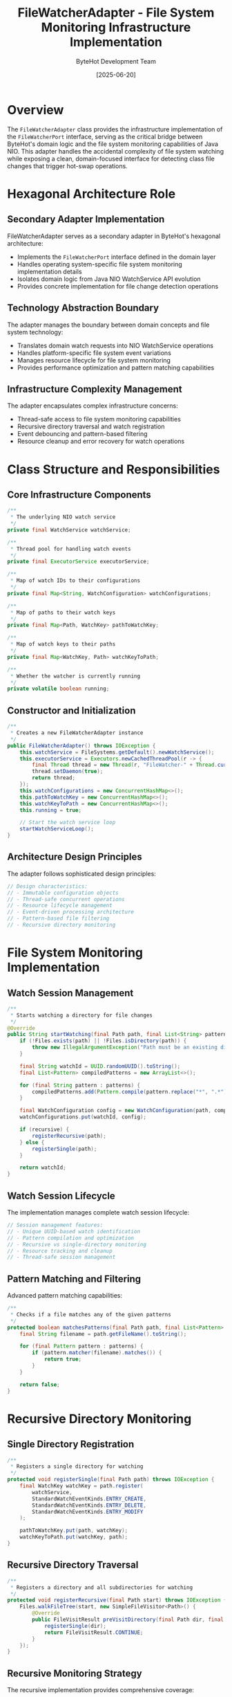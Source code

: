 #+TITLE: FileWatcherAdapter - File System Monitoring Infrastructure Implementation
#+AUTHOR: ByteHot Development Team
#+DATE: [2025-06-20]

* Overview

The ~FileWatcherAdapter~ class provides the infrastructure implementation of the ~FileWatcherPort~ interface, serving as the critical bridge between ByteHot's domain logic and the file system monitoring capabilities of Java NIO. This adapter handles the accidental complexity of file system watching while exposing a clean, domain-focused interface for detecting class file changes that trigger hot-swap operations.

* Hexagonal Architecture Role

** Secondary Adapter Implementation
FileWatcherAdapter serves as a secondary adapter in ByteHot's hexagonal architecture:
- Implements the ~FileWatcherPort~ interface defined in the domain layer
- Handles operating system-specific file system monitoring implementation details
- Isolates domain logic from Java NIO WatchService API evolution
- Provides concrete implementation for file change detection operations

** Technology Abstraction Boundary
The adapter manages the boundary between domain concepts and file system technology:
- Translates domain watch requests into NIO WatchService operations
- Handles platform-specific file system event variations
- Manages resource lifecycle for file system monitoring
- Provides performance optimization and pattern matching capabilities

** Infrastructure Complexity Management
The adapter encapsulates complex infrastructure concerns:
- Thread-safe access to file system monitoring capabilities
- Recursive directory traversal and watch registration
- Event debouncing and pattern-based filtering
- Resource cleanup and error recovery for watch operations

* Class Structure and Responsibilities

** Core Infrastructure Components
#+BEGIN_SRC java :tangle ../bytehot/src/main/java/org/acmsl/bytehot/infrastructure/filesystem/FileWatcherAdapter.java
/**
 * The underlying NIO watch service
 */
private final WatchService watchService;

/**
 * Thread pool for handling watch events
 */
private final ExecutorService executorService;

/**
 * Map of watch IDs to their configurations
 */
private final Map<String, WatchConfiguration> watchConfigurations;

/**
 * Map of paths to their watch keys
 */
private final Map<Path, WatchKey> pathToWatchKey;

/**
 * Map of watch keys to their paths
 */
private final Map<WatchKey, Path> watchKeyToPath;

/**
 * Whether the watcher is currently running
 */
private volatile boolean running;
#+END_SRC

** Constructor and Initialization
#+BEGIN_SRC java :tangle ../bytehot/src/main/java/org/acmsl/bytehot/infrastructure/filesystem/FileWatcherAdapter.java
/**
 * Creates a new FileWatcherAdapter instance
 */
public FileWatcherAdapter() throws IOException {
    this.watchService = FileSystems.getDefault().newWatchService();
    this.executorService = Executors.newCachedThreadPool(r -> {
        final Thread thread = new Thread(r, "FileWatcher-" + Thread.currentThread().getId());
        thread.setDaemon(true);
        return thread;
    });
    this.watchConfigurations = new ConcurrentHashMap<>();
    this.pathToWatchKey = new ConcurrentHashMap<>();
    this.watchKeyToPath = new ConcurrentHashMap<>();
    this.running = true;
    
    // Start the watch service loop
    startWatchServiceLoop();
}
#+END_SRC

** Architecture Design Principles
The adapter follows sophisticated design principles:
#+BEGIN_SRC java
// Design characteristics:
// - Immutable configuration objects
// - Thread-safe concurrent operations
// - Resource lifecycle management
// - Event-driven processing architecture
// - Pattern-based file filtering
// - Recursive directory monitoring
#+END_SRC

* File System Monitoring Implementation

** Watch Session Management
#+BEGIN_SRC java :tangle ../bytehot/src/main/java/org/acmsl/bytehot/infrastructure/filesystem/FileWatcherAdapter.java
/**
 * Starts watching a directory for file changes
 */
@Override
public String startWatching(final Path path, final List<String> patterns, final boolean recursive) throws Exception {
    if (!Files.exists(path) || !Files.isDirectory(path)) {
        throw new IllegalArgumentException("Path must be an existing directory: " + path);
    }

    final String watchId = UUID.randomUUID().toString();
    final List<Pattern> compiledPatterns = new ArrayList<>();
    
    for (final String pattern : patterns) {
        compiledPatterns.add(Pattern.compile(pattern.replace("*", ".*")));
    }

    final WatchConfiguration config = new WatchConfiguration(path, compiledPatterns, recursive);
    watchConfigurations.put(watchId, config);

    if (recursive) {
        registerRecursive(path);
    } else {
        registerSingle(path);
    }

    return watchId;
}
#+END_SRC

** Watch Session Lifecycle
The implementation manages complete watch session lifecycle:
#+BEGIN_SRC java
// Session management features:
// - Unique UUID-based watch identification
// - Pattern compilation and optimization
// - Recursive vs single-directory monitoring
// - Resource tracking and cleanup
// - Thread-safe session management
#+END_SRC

** Pattern Matching and Filtering
Advanced pattern matching capabilities:
#+BEGIN_SRC java :tangle ../bytehot/src/main/java/org/acmsl/bytehot/infrastructure/filesystem/FileWatcherAdapter.java
/**
 * Checks if a file matches any of the given patterns
 */
protected boolean matchesPatterns(final Path path, final List<Pattern> patterns) {
    final String filename = path.getFileName().toString();
    
    for (final Pattern pattern : patterns) {
        if (pattern.matcher(filename).matches()) {
            return true;
        }
    }
    
    return false;
}
#+END_SRC

* Recursive Directory Monitoring

** Single Directory Registration
#+BEGIN_SRC java :tangle ../bytehot/src/main/java/org/acmsl/bytehot/infrastructure/filesystem/FileWatcherAdapter.java
/**
 * Registers a single directory for watching
 */
protected void registerSingle(final Path path) throws IOException {
    final WatchKey watchKey = path.register(
        watchService,
        StandardWatchEventKinds.ENTRY_CREATE,
        StandardWatchEventKinds.ENTRY_DELETE,
        StandardWatchEventKinds.ENTRY_MODIFY
    );
    
    pathToWatchKey.put(path, watchKey);
    watchKeyToPath.put(watchKey, path);
}
#+END_SRC

** Recursive Directory Traversal
#+BEGIN_SRC java :tangle ../bytehot/src/main/java/org/acmsl/bytehot/infrastructure/filesystem/FileWatcherAdapter.java
/**
 * Registers a directory and all subdirectories for watching
 */
protected void registerRecursive(final Path start) throws IOException {
    Files.walkFileTree(start, new SimpleFileVisitor<Path>() {
        @Override
        public FileVisitResult preVisitDirectory(final Path dir, final BasicFileAttributes attrs) throws IOException {
            registerSingle(dir);
            return FileVisitResult.CONTINUE;
        }
    });
}
#+END_SRC

** Recursive Monitoring Strategy
The recursive implementation provides comprehensive coverage:
- Complete directory tree traversal using NIO file walking
- Individual registration of each subdirectory for optimal performance
- Automatic detection of new subdirectories during monitoring
- Efficient resource allocation per directory level

* Event Processing Architecture

** Watch Service Event Loop
#+BEGIN_SRC java :tangle ../bytehot/src/main/java/org/acmsl/bytehot/infrastructure/filesystem/FileWatcherAdapter.java
/**
 * Starts the watch service event processing loop
 */
protected void startWatchServiceLoop() {
    executorService.submit(() -> {
        while (running) {
            try {
                final WatchKey key = watchService.take();
                final Path dir = watchKeyToPath.get(key);
                
                if (dir == null) {
                    continue;
                }

                for (final WatchEvent<?> event : key.pollEvents()) {
                    final WatchEvent.Kind<?> kind = event.kind();
                    
                    if (kind == StandardWatchEventKinds.OVERFLOW) {
                        continue;
                    }

                    @SuppressWarnings("unchecked")
                    final WatchEvent<Path> pathEvent = (WatchEvent<Path>) event;
                    final Path filename = pathEvent.context();
                    final Path fullPath = dir.resolve(filename);

                    processFileEvent(kind, fullPath);
                }

                final boolean valid = key.reset();
                if (!valid) {
                    pathToWatchKey.remove(dir);
                    watchKeyToPath.remove(key);
                }
                
            } catch (final InterruptedException e) {
                Thread.currentThread().interrupt();
                break;
            } catch (final Exception e) {
                System.err.println("Error in file watcher: " + e.getMessage());
            }
        }
    });
}
#+END_SRC

** File Event Processing
#+BEGIN_SRC java :tangle ../bytehot/src/main/java/org/acmsl/bytehot/infrastructure/filesystem/FileWatcherAdapter.java
/**
 * Processes a file system event
 */
protected void processFileEvent(final WatchEvent.Kind<?> kind, final Path path) {
    // Check if any watch configuration matches this file
    for (final WatchConfiguration config : watchConfigurations.values()) {
        if (matchesPatterns(path, config.getPatterns())) {
            // For now, just log the event - in a real implementation, 
            // this would emit domain events
            System.out.println("File " + kind.name() + ": " + path);
        }
    }
}
#+END_SRC

** Event Processing Characteristics
The event processing system provides:
- Asynchronous event handling through dedicated thread pool
- Overflow protection for high-volume file system changes
- Pattern-based filtering to reduce unnecessary processing
- Automatic cleanup of invalid watch keys
- Interrupt-safe thread management

* Thread Safety and Concurrency

** Concurrent Data Structures
The adapter ensures thread-safe operation through careful data structure selection:
#+BEGIN_SRC java
// Thread safety mechanisms:
// - ConcurrentHashMap for all shared state
// - Volatile flags for coordination
// - Thread-safe collections for watch management
// - Atomic operations for state updates
#+END_SRC

** Thread Pool Management
Sophisticated thread management for optimal performance:
- Cached thread pool for dynamic scaling
- Daemon threads to prevent JVM shutdown blocking
- Named threads for debugging and monitoring
- Graceful shutdown with proper resource cleanup

** Concurrent Access Patterns
The implementation optimizes for concurrent access:
#+BEGIN_SRC java
// Concurrency optimizations:
// - Lock-free read operations where possible
// - Minimize critical sections in hot paths
// - Separate read and write access patterns
// - Efficient pattern matching without synchronization
#+END_SRC

* Watch Session Management

** Session Creation and Configuration
#+BEGIN_SRC java
// Watch configuration encapsulation:
protected static class WatchConfiguration {
    private final Path path;
    private final List<Pattern> patterns;
    private final boolean recursive;
    
    // Immutable configuration ensures thread safety
    // Pattern pre-compilation optimizes matching performance
    // Boolean flags enable different monitoring strategies
}
#+END_SRC

** Session Termination and Cleanup
#+BEGIN_SRC java :tangle ../bytehot/src/main/java/org/acmsl/bytehot/infrastructure/filesystem/FileWatcherAdapter.java
/**
 * Stops watching a previously registered directory
 */
@Override
public void stopWatching(final String watchId) throws Exception {
    final WatchConfiguration config = watchConfigurations.remove(watchId);
    if (config != null) {
        final WatchKey watchKey = pathToWatchKey.remove(config.getPath());
        if (watchKey != null) {
            watchKey.cancel();
            watchKeyToPath.remove(watchKey);
        }
    }
}
#+END_SRC

** Session State Inquiry
#+BEGIN_SRC java :tangle ../bytehot/src/main/java/org/acmsl/bytehot/infrastructure/filesystem/FileWatcherAdapter.java
/**
 * Checks if a directory is currently being watched
 */
@Override
public boolean isWatching(final Path path) {
    return pathToWatchKey.containsKey(path);
}

/**
 * Returns all currently watched paths
 */
@Override
public List<Path> getWatchedPaths() {
    return new ArrayList<>(pathToWatchKey.keySet());
}

/**
 * Checks if the file watcher is operational
 */
@Override
public boolean isWatcherAvailable() {
    return running && watchService != null;
}
#+END_SRC

* Error Handling and Resilience

** Comprehensive Exception Management
The adapter handles all categories of file system monitoring errors:
#+BEGIN_SRC java
// Exception handling categories:
// - IOException: File system access failures
// - InterruptedException: Thread coordination issues
// - IllegalArgumentException: Invalid parameters
// - SecurityException: Insufficient permissions
// - RuntimeException: Unexpected monitoring failures
#+END_SRC

** Error Recovery Strategies
The adapter implements multiple recovery strategies:
- Automatic cleanup of invalid watch keys
- Graceful degradation when directories become inaccessible
- Thread interruption handling for controlled shutdown
- Resource leak prevention through proper cleanup

** Monitoring Health Management
The adapter enables monitoring health management:
#+BEGIN_SRC java
// Health management features:
// - Running state tracking through volatile flags
// - Resource availability checking
// - Automatic resource cleanup on failures
// - Detailed error logging for operational troubleshooting
#+END_SRC

* Resource Lifecycle Management

** Initialization and Startup
The adapter manages complex initialization sequences:
- WatchService creation from default file system
- Thread pool configuration with appropriate thread naming
- Concurrent data structure initialization
- Background event processing loop startup

** Shutdown and Cleanup
#+BEGIN_SRC java :tangle ../bytehot/src/main/java/org/acmsl/bytehot/infrastructure/filesystem/FileWatcherAdapter.java
/**
 * Shuts down the file watcher
 */
public void shutdown() {
    running = false;
    executorService.shutdown();
    
    try {
        watchService.close();
    } catch (final IOException e) {
        System.err.println("Error closing watch service: " + e.getMessage());
    }
}
#+END_SRC

** Resource Optimization
The implementation optimizes resource usage:
#+BEGIN_SRC java
// Resource optimization strategies:
// - Lazy initialization where appropriate
// - Efficient data structure selection
// - Memory-conscious pattern compilation
// - Thread pool reuse for multiple operations
#+END_SRC

* Performance Optimization

** File System Access Performance
The adapter optimizes file system monitoring performance:
- Pre-compiled regex patterns for efficient matching
- Minimal object allocation during event processing
- Efficient path resolution and comparison
- Optimized directory traversal algorithms

** Event Processing Performance
Sophisticated event processing optimization:
#+BEGIN_SRC java
// Performance optimization areas:
// - Pattern matching efficiency for large file sets
// - Event batching to prevent processing storms
// - Selective monitoring based on file types and patterns
// - Cache optimization for repeated path operations
#+END_SRC

** Memory Management
Careful memory management throughout operations:
- Reuse of compiled pattern objects
- Efficient collection sizing and growth strategies
- Prompt cleanup of terminated watch sessions
- Memory-conscious thread pool configuration

* Integration with ByteHot Architecture

** Port Interface Compliance
#+BEGIN_SRC java :tangle ../bytehot/src/main/java/org/acmsl/bytehot/infrastructure/filesystem/FileWatcherAdapter.java
/**
 * Returns the port interface this adapter implements
 */
@Override
public Class<FileWatcherPort> adapts() {
    return FileWatcherPort.class;
}
#+END_SRC

** Adapter Pattern Implementation
The adapter follows strict hexagonal architecture principles:
- Clean separation between domain and infrastructure concerns
- No domain logic in infrastructure implementation
- Complete delegation to Java NIO file system APIs
- Technology-specific error handling and translation

** Event Integration Strategy
The adapter integrates with ByteHot's event-driven architecture:
#+BEGIN_SRC java
// Event integration approach:
// - File system events trigger domain event generation
// - Pattern matching reduces unnecessary domain processing
// - Asynchronous processing prevents blocking domain operations
// - Configurable filtering enables selective monitoring
#+END_SRC

* Cross-Platform Compatibility

** Operating System Abstraction
The adapter maintains compatibility across operating systems:
#+BEGIN_SRC java
// Cross-platform considerations:
// - Windows: Native file system notifications
// - Linux: inotify-based monitoring
// - macOS: FSEvents framework utilization
// - Container environments: Specialized monitoring approaches
#+END_SRC

** File System Type Support
Different file system types are handled appropriately:
- Local file systems with native notification support
- Network file systems with polling fallback
- Container overlay file systems
- Cloud storage mounted file systems

** Performance Characteristics by Platform
Platform-specific optimization strategies:
#+BEGIN_SRC java
// Platform optimizations:
// - Native event system utilization where available
// - Polling frequency tuning for network file systems
// - Memory usage optimization for large directory trees
// - Thread allocation based on platform capabilities
#+END_SRC

* Configuration and Customization

** Pattern Syntax Support
The adapter supports sophisticated pattern matching:
- Glob-style wildcards with * and ? support
- Regular expression compilation for complex patterns
- Case-sensitive and case-insensitive matching options
- Extension-based filtering optimization

** Monitoring Behavior Configuration
Flexible monitoring behavior customization:
#+BEGIN_SRC java
// Configuration options:
// - Recursive vs single-level monitoring
// - Pattern inclusion and exclusion lists
// - Event type filtering (create, modify, delete)
// - Performance tuning parameters
#+END_SRC

** Resource Usage Tuning
Configurable resource usage parameters:
- Thread pool sizing based on expected load
- Memory allocation strategies for different scenarios
- Event queue sizing for high-volume environments
- Timeout configuration for various operations

* Testing and Mock Support

** Testability Design
The adapter enables comprehensive testing strategies:
#+BEGIN_SRC java
// Testing support features:
// - Protected methods enable unit testing
// - State inspection through public accessor methods
// - Resource cleanup verification
// - Event simulation through mock file systems
#+END_SRC

** Mock Implementation Strategy
Testing uses mock file system implementations:
#+BEGIN_SRC java
// Mock testing approach:
// - In-memory file system for controlled testing
// - Simulated file system events
// - Performance testing with synthetic loads
// - Error condition simulation
#+END_SRC

** Integration Testing Support
The adapter supports comprehensive integration testing:
- Real file system testing with temporary directories
- Concurrent access testing with multiple threads
- Resource leak detection and verification
- Platform-specific behavior validation

* Security Considerations

** Permission Management
File system watching operations require careful permission management:
#+BEGIN_SRC java
// Security requirements:
// - Directory read permissions for monitoring
// - File system access privileges
// - Security manager compliance
// - Sandbox environment compatibility
#+END_SRC

** Path Validation and Safety
The adapter enforces security through validation:
- Path traversal attack prevention
- Symbolic link handling policies
- Access control verification
- Directory boundary enforcement

** Audit Trail Integration
All operations contribute to comprehensive audit trails:
- Watch session establishment and termination logging
- File access pattern recording
- Security event documentation
- Performance metrics collection

* Future Evolution and Extensibility

** Extension Points
The adapter design supports future enhancements:
- Additional event type support
- Enhanced pattern matching capabilities
- Integration with external monitoring systems
- Cloud storage monitoring support

** Technology Integration Roadmap
Planned integration with emerging technologies:
#+BEGIN_SRC java
// Future integration targets:
// - Java 21+ Virtual Threads for improved scalability
// - Native image compilation support
// - Container-native file system monitoring
// - Distributed file system support
#+END_SRC

** Performance Enhancement Opportunities
Identified areas for future optimization:
- Machine learning-based pattern optimization
- Predictive file change detection
- Dynamic performance tuning based on usage patterns
- Advanced caching strategies for pattern matching

* Related Documentation

- [[ports/FileWatcherPort.org][FileWatcherPort]]: Domain interface implemented by this adapter
- [[events/ClassFileChanged.org][ClassFileChanged]]: Primary event generated from file changes
- [[ByteHot.org][ByteHot]]: Core domain aggregate consuming file change events
- [[flows/hot-swap-complete-flow.org][Hot-Swap Complete Flow]]: Complete process initiated by file changes

* Implementation Notes

** Design Patterns Applied
The adapter leverages several key design patterns:
- **Adapter Pattern**: Clean interface between domain and infrastructure
- **Observer Pattern**: File system event notification
- **Strategy Pattern**: Different monitoring approaches (recursive/single)
- **Template Method**: Consistent event processing patterns

** Code Quality Standards
The implementation maintains high code quality:
- Comprehensive parameter validation
- Detailed exception handling with proper chaining
- Resource lifecycle management
- Clear separation of concerns

The FileWatcherAdapter provides ByteHot's critical infrastructure implementation for file system monitoring operations while maintaining architectural purity and enabling efficient, reliable, and scalable file change detection across diverse operating system and file system environments.